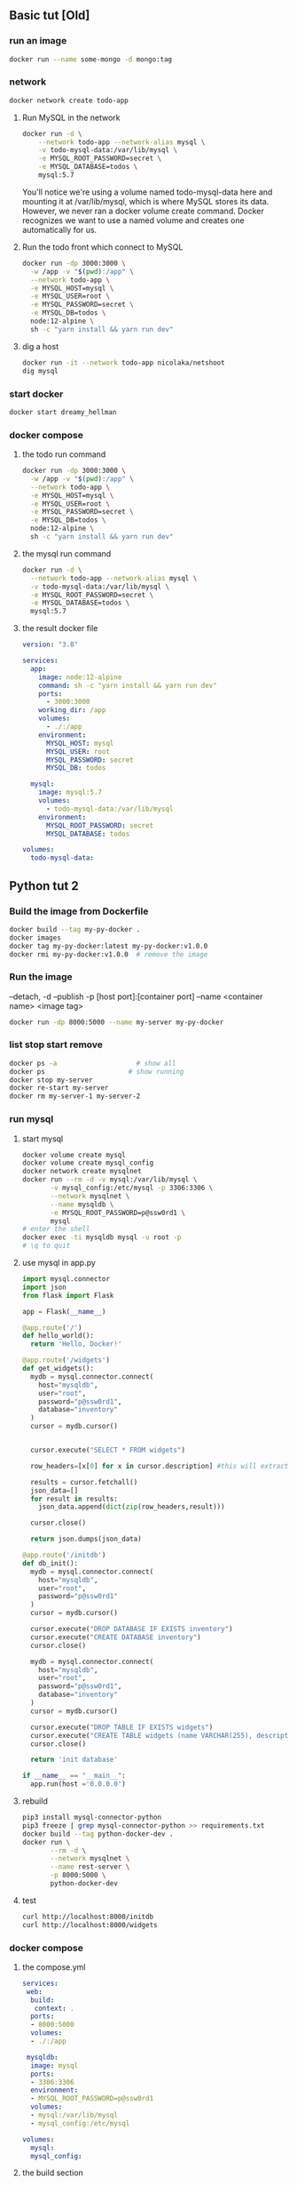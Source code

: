 ** Basic tut [Old]
*** run an image
#+begin_src bash
docker run --name some-mongo -d mongo:tag
#+end_src
*** network
#+begin_src bash
docker network create todo-app
#+end_src
**** Run MySQL in the network
#+begin_src bash
docker run -d \
    --network todo-app --network-alias mysql \
    -v todo-mysql-data:/var/lib/mysql \
    -e MYSQL_ROOT_PASSWORD=secret \
    -e MYSQL_DATABASE=todos \
    mysql:5.7
#+end_src
You'll notice we're using a volume named todo-mysql-data here and mounting it at
/var/lib/mysql, which is where MySQL stores its data. However, we never ran a
docker volume create command. Docker recognizes we want to use a named volume
and creates one automatically for us.
**** Run the todo front which connect to MySQL
#+begin_src bash
docker run -dp 3000:3000 \
  -w /app -v "$(pwd):/app" \
  --network todo-app \
  -e MYSQL_HOST=mysql \
  -e MYSQL_USER=root \
  -e MYSQL_PASSWORD=secret \
  -e MYSQL_DB=todos \
  node:12-alpine \
  sh -c "yarn install && yarn run dev"
#+end_src
**** dig a host
#+begin_src bash
docker run -it --network todo-app nicolaka/netshoot
dig mysql
#+end_src
*** start docker
#+begin_src bash
docker start dreamy_hellman
#+end_src
*** docker compose
**** the todo run command
#+begin_src bash
docker run -dp 3000:3000 \
  -w /app -v "$(pwd):/app" \
  --network todo-app \
  -e MYSQL_HOST=mysql \
  -e MYSQL_USER=root \
  -e MYSQL_PASSWORD=secret \
  -e MYSQL_DB=todos \
  node:12-alpine \
  sh -c "yarn install && yarn run dev"
  #+end_src
**** the mysql run command
#+begin_src bash
docker run -d \
  --network todo-app --network-alias mysql \
  -v todo-mysql-data:/var/lib/mysql \
  -e MYSQL_ROOT_PASSWORD=secret \
  -e MYSQL_DATABASE=todos \
  mysql:5.7
  #+end_src
**** the result docker file
#+begin_src yaml
version: "3.8"

services:
  app:
    image: node:12-alpine
    command: sh -c "yarn install && yarn run dev"
    ports:
      - 3000:3000
    working_dir: /app
    volumes:
      - ./:/app
    environment:
      MYSQL_HOST: mysql
      MYSQL_USER: root
      MYSQL_PASSWORD: secret
      MYSQL_DB: todos

  mysql:
    image: mysql:5.7
    volumes:
      - todo-mysql-data:/var/lib/mysql
    environment: 
      MYSQL_ROOT_PASSWORD: secret
      MYSQL_DATABASE: todos

volumes:
  todo-mysql-data:
  #+end_src
** Python tut 2
*** Build the image from Dockerfile
#+begin_src bash
  docker build --tag my-py-docker .
  docker images
  docker tag my-py-docker:latest my-py-docker:v1.0.0
  docker rmi my-py-docker:v1.0.0  # remove the image
#+end_src
*** Run the image
 --detach, -d
 --publish -p [host port]:[container port]
 --name <container name>
 <image tag>
#+begin_src bash
  docker run -dp 8000:5000 --name my-server my-py-docker
#+end_src
*** list stop start remove
#+begin_src bash
  docker ps -a                    # show all
  docker ps                     # show running
  docker stop my-server
  docker re-start my-server
  docker rm my-server-1 my-server-2
#+end_src
*** run mysql
**** start mysql
#+begin_src bash
  docker volume create mysql
  docker volume create mysql_config
  docker network create mysqlnet
  docker run --rm -d -v mysql:/var/lib/mysql \
         -v mysql_config:/etc/mysql -p 3306:3306 \
         --network mysqlnet \
         --name mysqldb \
         -e MYSQL_ROOT_PASSWORD=p@ssw0rd1 \
         mysql
  # enter the shell
  docker exec -ti mysqldb mysql -u root -p
  # \q to quit
#+end_src
**** use mysql in app.py
#+begin_src python
  import mysql.connector
  import json
  from flask import Flask

  app = Flask(__name__)

  @app.route('/')
  def hello_world():
    return 'Hello, Docker!'

  @app.route('/widgets')
  def get_widgets():
    mydb = mysql.connector.connect(
      host="mysqldb",
      user="root",
      password="p@ssw0rd1",
      database="inventory"
    )
    cursor = mydb.cursor()


    cursor.execute("SELECT * FROM widgets")

    row_headers=[x[0] for x in cursor.description] #this will extract row headers

    results = cursor.fetchall()
    json_data=[]
    for result in results:
      json_data.append(dict(zip(row_headers,result)))

    cursor.close()

    return json.dumps(json_data)

  @app.route('/initdb')
  def db_init():
    mydb = mysql.connector.connect(
      host="mysqldb",
      user="root",
      password="p@ssw0rd1"
    )
    cursor = mydb.cursor()

    cursor.execute("DROP DATABASE IF EXISTS inventory")
    cursor.execute("CREATE DATABASE inventory")
    cursor.close()

    mydb = mysql.connector.connect(
      host="mysqldb",
      user="root",
      password="p@ssw0rd1",
      database="inventory"
    )
    cursor = mydb.cursor()

    cursor.execute("DROP TABLE IF EXISTS widgets")
    cursor.execute("CREATE TABLE widgets (name VARCHAR(255), description VARCHAR(255))")
    cursor.close()

    return 'init database'

  if __name__ == "__main__":
    app.run(host ='0.0.0.0')
#+end_src
**** rebuild
#+begin_src bash
  pip3 install mysql-connector-python
  pip3 freeze | grep mysql-connector-python >> requirements.txt
  docker build --tag python-docker-dev .
  docker run \
         --rm -d \
         --network mysqlnet \
         --name rest-server \
         -p 8000:5000 \
         python-docker-dev
 #+end_src
**** test
#+begin_src bash
curl http://localhost:8000/initdb
curl http://localhost:8000/widgets
 #+end_src
*** docker compose
**** the compose.yml
#+begin_src yaml
  services:
   web:
    build:
     context: .
    ports:
    - 8000:5000
    volumes:
    - ./:/app

   mysqldb:
    image: mysql
    ports:
    - 3306:3306
    environment:
    - MYSQL_ROOT_PASSWORD=p@ssw0rd1
    volumes:
    - mysql:/var/lib/mysql
    - mysql_config:/etc/mysql

  volumes:
    mysql:
    mysql_config:
  #+end_src
**** the build section
A service in ~compose.yaml~ have a ~build~ section instead of an ~image~
section. This build the image according to a ~Dockerfile~ in the folder.
https://docs.docker.com/compose/compose-file/build/
#+begin_src yaml
services:
  webapp:
    build: ./dir
#+end_src
**** run the compose
#+begin_src bash
docker compose version
docker compose up --build
#+end_src
** publish to dockerhub
+ Log in to docker hub create a repo called ~hi-docker~.
  # 其实docker 会自己帮你create if it doesn't exit already
+ Create a local image called ~hi~
#+begin_src bash
  docker login
  # cccccje:51682651cje
  docker tag hi cccccje/hi-docker:v1.0.0
  docker push cccccje/hi-docker:v1.0.0
#+end_src
**** in docker playground
#+begin_src bash
  docker run -dp 8000:5000 --name aaa cccccje/hi-docker:v1.0.0
#+end_src
** k8s
*** minikube 
Or you can use docker-desktop shipped k8s.
**** install
#+begin_src bash
curl -LO https://storage.googleapis.com/minikube/releases/latest/minikube-linux-amd64
sudo install minikube-linux-amd64 /usr/local/bin/minikube
#+end_src
**** start the cluster
#+begin_src bash
sudo minikube start
#+end_src
*** kubectl
**** download and install
***** download the release
#+begin_src bash
  # Download the latest
  curl -LO "https://dl.k8s.io/release/$(curl -L -s https://dl.k8s.io/release/stable.txt)/bin/linux/amd64/kubectl"
  # Or download a specific version
  curl -LO https://dl.k8s.io/release/v1.25.0/bin/linux/amd64/kubectl
#+end_src
***** validate the binary [optional]
#+begin_src bash
  curl -LO "https://dl.k8s.io/$(curl -L -s https://dl.k8s.io/release/stable.txt)/bin/linux/amd64/kubectl.sha256"
  echo "$(cat kubectl.sha256)  kubectl" | sha256sum --check
  # kubectl: OK

#+end_src
***** install
#+begin_src bash
  sudo install -o root -g root -m 0755 kubectl /usr/local/bin/kubectl
  kubectl version --client
  kubectl version --client --output=yaml

#+end_src
**** ls sth
#+begin_src bash
  kubectl version --output=yaml
  kubectl get componentstatuses   # get health info
  # Warning: v1 ComponentStatus is deprecated in v1.19+
  # NAME                 STATUS    MESSAGE                         ERROR
  # scheduler            Healthy   ok                              
  # controller-manager   Healthy   ok                              
  # etcd-0               Healthy   {"health":"true","reason":""}

  # list all nodes
  kubectl get nodes
  # NAME             STATUS   ROLES           AGE    VERSION
  # docker-desktop   Ready    control-plane   111m   v1.24.2

  # describe the node
  kubectl describe nodes docker-desktop

  # ls the dns deployment
  kubectl get deployment --namespace=kube-system core-dns
  # ⇒ not found

  kubectl get services --namespace=kube-system core-dns
  # ⇒ not found
  #+end_src
** minimum
*** Dockerfile
#+begin_src docker
FROM ubuntu:18.04

# Install dependencies
RUN apt-get update && \
 apt-get -y install apache2

# Install apache and write hello world message
RUN echo 'Hello World!' > /var/www/html/index.html

# Configure apache
RUN echo '. /etc/apache2/envvars' > /root/run_apache.sh && \
 echo 'mkdir -p /var/run/apache2' >> /root/run_apache.sh && \
 echo 'mkdir -p /var/lock/apache2' >> /root/run_apache.sh && \ 
 echo '/usr/sbin/apache2 -D FOREGROUND' >> /root/run_apache.sh && \ 
 chmod 755 /root/run_apache.sh

EXPOSE 80

CMD /root/run_apache.sh
#+end_src
*** compose
#+begin_src bash
services:
 server:
  build:
   context: .
  ports:
  - 8001:80

    #+end_src

* End

# Local Variables:
# org-what-lang-is-for: "bash"
# End:
